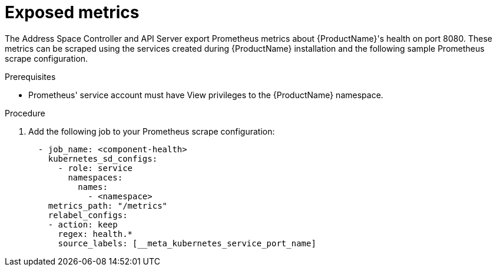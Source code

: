 [id='scrape-metrics-{context}']

= Exposed metrics

The Address Space Controller and API Server export Prometheus metrics about {ProductName}'s health on port 8080. These metrics can be scraped using the services created during {ProductName} installation and the following sample Prometheus scrape configuration.

.Prerequisites

* Prometheus' service account must have View privileges to the {ProductName} namespace.

.Procedure

. Add the following job to your Prometheus scrape configuration:
+
[source,yaml,options="nowrap"]
----
  - job_name: <component-health>
    kubernetes_sd_configs:
      - role: service
        namespaces:
          names:
            - <namespace>
    metrics_path: "/metrics"
    relabel_configs:
    - action: keep
      regex: health.*
      source_labels: [__meta_kubernetes_service_port_name]
----